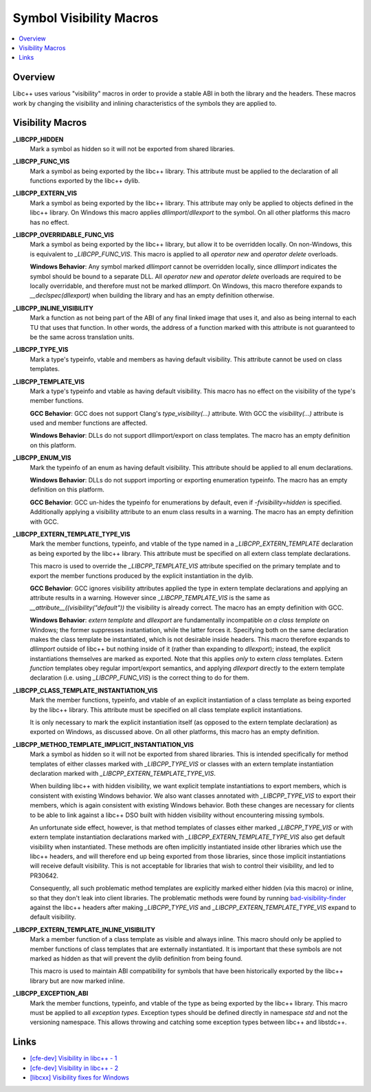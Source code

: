 ========================
Symbol Visibility Macros
========================

.. contents::
   :local:

Overview
========

Libc++ uses various "visibility" macros in order to provide a stable ABI in
both the library and the headers. These macros work by changing the
visibility and inlining characteristics of the symbols they are applied to.

Visibility Macros
=================

**_LIBCPP_HIDDEN**
  Mark a symbol as hidden so it will not be exported from shared libraries.

**_LIBCPP_FUNC_VIS**
  Mark a symbol as being exported by the libc++ library. This attribute must
  be applied to the declaration of all functions exported by the libc++ dylib.

**_LIBCPP_EXTERN_VIS**
  Mark a symbol as being exported by the libc++ library. This attribute may
  only be applied to objects defined in the libc++ library. On Windows this
  macro applies `dllimport`/`dllexport` to the symbol. On all other platforms
  this macro has no effect.

**_LIBCPP_OVERRIDABLE_FUNC_VIS**
  Mark a symbol as being exported by the libc++ library, but allow it to be
  overridden locally. On non-Windows, this is equivalent to `_LIBCPP_FUNC_VIS`.
  This macro is applied to all `operator new` and `operator delete` overloads.

  **Windows Behavior**: Any symbol marked `dllimport` cannot be overridden
  locally, since `dllimport` indicates the symbol should be bound to a separate
  DLL. All `operator new` and `operator delete` overloads are required to be
  locally overridable, and therefore must not be marked `dllimport`. On Windows,
  this macro therefore expands to `__declspec(dllexport)` when building the
  library and has an empty definition otherwise.

**_LIBCPP_INLINE_VISIBILITY**
  Mark a function as not being part of the ABI of any final linked image that
  uses it, and also as being internal to each TU that uses that function. In
  other words, the address of a function marked with this attribute is not
  guaranteed to be the same across translation units.

**_LIBCPP_TYPE_VIS**
  Mark a type's typeinfo, vtable and members as having default visibility.
  This attribute cannot be used on class templates.

**_LIBCPP_TEMPLATE_VIS**
  Mark a type's typeinfo and vtable as having default visibility.
  This macro has no effect on the visibility of the type's member functions.

  **GCC Behavior**: GCC does not support Clang's `type_visibility(...)`
  attribute. With GCC the `visibility(...)` attribute is used and member
  functions are affected.

  **Windows Behavior**: DLLs do not support dllimport/export on class templates.
  The macro has an empty definition on this platform.


**_LIBCPP_ENUM_VIS**
  Mark the typeinfo of an enum as having default visibility. This attribute
  should be applied to all enum declarations.

  **Windows Behavior**: DLLs do not support importing or exporting enumeration
  typeinfo. The macro has an empty definition on this platform.

  **GCC Behavior**: GCC un-hides the typeinfo for enumerations by default, even
  if `-fvisibility=hidden` is specified. Additionally applying a visibility
  attribute to an enum class results in a warning. The macro has an empty
  definition with GCC.

**_LIBCPP_EXTERN_TEMPLATE_TYPE_VIS**
  Mark the member functions, typeinfo, and vtable of the type named in
  a `_LIBCPP_EXTERN_TEMPLATE` declaration as being exported by the libc++ library.
  This attribute must be specified on all extern class template declarations.

  This macro is used to override the `_LIBCPP_TEMPLATE_VIS` attribute
  specified on the primary template and to export the member functions produced
  by the explicit instantiation in the dylib.

  **GCC Behavior**: GCC ignores visibility attributes applied the type in
  extern template declarations and applying an attribute results in a warning.
  However since `_LIBCPP_TEMPLATE_VIS` is the same as
  `__attribute__((visibility("default"))` the visibility is already correct.
  The macro has an empty definition with GCC.

  **Windows Behavior**: `extern template` and `dllexport` are fundamentally
  incompatible *on a class template* on Windows; the former suppresses
  instantiation, while the latter forces it. Specifying both on the same
  declaration makes the class template be instantiated, which is not desirable
  inside headers. This macro therefore expands to `dllimport` outside of libc++
  but nothing inside of it (rather than expanding to `dllexport`); instead, the
  explicit instantiations themselves are marked as exported. Note that this
  applies *only* to extern *class* templates. Extern *function* templates obey
  regular import/export semantics, and applying `dllexport` directly to the
  extern template declaration (i.e. using `_LIBCPP_FUNC_VIS`) is the correct
  thing to do for them.

**_LIBCPP_CLASS_TEMPLATE_INSTANTIATION_VIS**
  Mark the member functions, typeinfo, and vtable of an explicit instantiation
  of a class template as being exported by the libc++ library. This attribute
  must be specified on all class template explicit instantiations.

  It is only necessary to mark the explicit instantiation itself (as opposed to
  the extern template declaration) as exported on Windows, as discussed above.
  On all other platforms, this macro has an empty definition.

**_LIBCPP_METHOD_TEMPLATE_IMPLICIT_INSTANTIATION_VIS**
  Mark a symbol as hidden so it will not be exported from shared libraries. This
  is intended specifically for method templates of either classes marked with
  `_LIBCPP_TYPE_VIS` or classes with an extern template instantiation
  declaration marked with `_LIBCPP_EXTERN_TEMPLATE_TYPE_VIS`.

  When building libc++ with hidden visibility, we want explicit template
  instantiations to export members, which is consistent with existing Windows
  behavior. We also want classes annotated with `_LIBCPP_TYPE_VIS` to export
  their members, which is again consistent with existing Windows behavior.
  Both these changes are necessary for clients to be able to link against a
  libc++ DSO built with hidden visibility without encountering missing symbols.

  An unfortunate side effect, however, is that method templates of classes
  either marked `_LIBCPP_TYPE_VIS` or with extern template instantiation
  declarations marked with `_LIBCPP_EXTERN_TEMPLATE_TYPE_VIS` also get default
  visibility when instantiated. These methods are often implicitly instantiated
  inside other libraries which use the libc++ headers, and will therefore end up
  being exported from those libraries, since those implicit instantiations will
  receive default visibility. This is not acceptable for libraries that wish to
  control their visibility, and led to PR30642.

  Consequently, all such problematic method templates are explicitly marked
  either hidden (via this macro) or inline, so that they don't leak into client
  libraries. The problematic methods were found by running
  `bad-visibility-finder <https://github.com/smeenai/bad-visibility-finder>`_
  against the libc++ headers after making `_LIBCPP_TYPE_VIS` and
  `_LIBCPP_EXTERN_TEMPLATE_TYPE_VIS` expand to default visibility.

**_LIBCPP_EXTERN_TEMPLATE_INLINE_VISIBILITY**
  Mark a member function of a class template as visible and always inline. This
  macro should only be applied to member functions of class templates that are
  externally instantiated. It is important that these symbols are not marked
  as hidden as that will prevent the dylib definition from being found.

  This macro is used to maintain ABI compatibility for symbols that have been
  historically exported by the libc++ library but are now marked inline.

**_LIBCPP_EXCEPTION_ABI**
  Mark the member functions, typeinfo, and vtable of the type as being exported
  by the libc++ library. This macro must be applied to all *exception types*.
  Exception types should be defined directly in namespace `std` and not the
  versioning namespace. This allows throwing and catching some exception types
  between libc++ and libstdc++.

Links
=====

* `[cfe-dev] Visibility in libc++ - 1 <http://lists.llvm.org/pipermail/cfe-dev/2013-July/030610.html>`_
* `[cfe-dev] Visibility in libc++ - 2 <http://lists.llvm.org/pipermail/cfe-dev/2013-August/031195.html>`_
* `[libcxx] Visibility fixes for Windows <http://lists.llvm.org/pipermail/cfe-commits/Week-of-Mon-20130805/085461.html>`_
